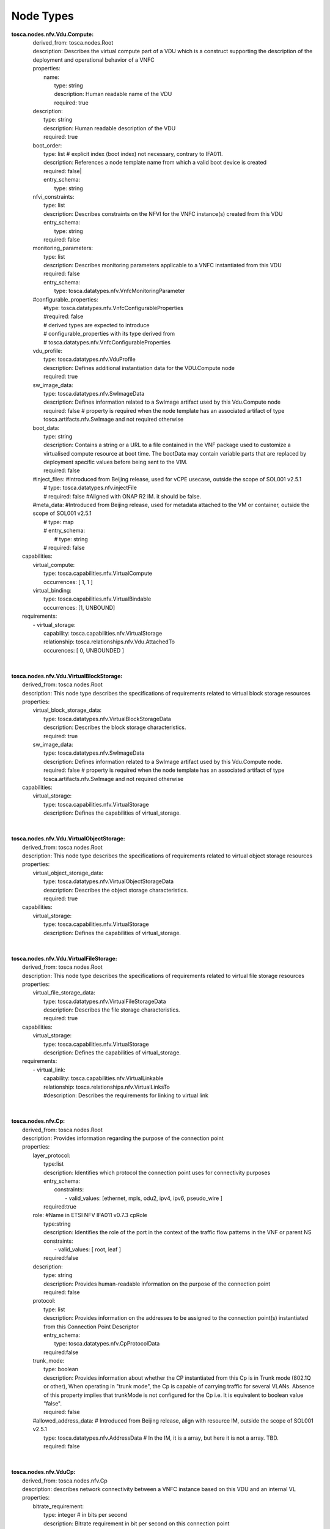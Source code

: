 .. Copyright 2019 (China Mobile)
.. This file is licensed under the CREATIVE COMMONS ATTRIBUTION 4.0 INTERNATIONAL LICENSE
.. Full license text at https://creativecommons.org/licenses/by/4.0/legalcode

Node Types
==========

| **tosca.nodes.nfv.Vdu.Compute:**
|     derived_from: tosca.nodes.Root
|     description:  Describes the virtual compute part of a VDU which is a construct   supporting the description of the deployment and operational behavior of a VNFC 
|     properties:
|       name: 
|         type: string
|         description: Human readable name of the VDU
|         required: true
|     description:
|       type: string
|       description: Human readable description of the VDU 
|       required: true
|     boot_order:
|       type: list # explicit index (boot index) not necessary, contrary to IFA011. 
|       description: References a node template name from which a valid boot device is created 
|       required: false|
|       entry_schema:
|         type: string
|     nfvi_constraints:  
|       type: list
|       description: Describes constraints on the NFVI for the VNFC instance(s) created from this VDU 
|       entry_schema:
|         type: string
|       required: false
|     monitoring_parameters:
|         type: list
|         description: Describes monitoring parameters applicable to a VNFC instantiated from this VDU
|         required: false
|         entry_schema:
|           type: tosca.datatypes.nfv.VnfcMonitoringParameter
|     #configurable_properties: 
|        #type: tosca.datatypes.nfv.VnfcConfigurableProperties
|        #required: false
|        # derived types are expected to introduce
|        # configurable_properties with its type derived from 
|        # tosca.datatypes.nfv.VnfcConfigurableProperties
|     vdu_profile:          
|        type: tosca.datatypes.nfv.VduProfile
|        description: Defines additional instantiation data for the VDU.Compute node 
|        required: true
|     sw_image_data:
|         type: tosca.datatypes.nfv.SwImageData
|         description: Defines information related to a SwImage artifact used by this Vdu.Compute node
|         required: false # property is required when the node template has an associated artifact of type tosca.artifacts.nfv.SwImage and not required otherwise
|     boot_data: 
|       type: string
|       description: Contains a string or a URL to a file contained in the VNF package used to customize a virtualised compute resource at boot time. The bootData may contain variable parts that are replaced by deployment specific values before being sent to the VIM. 
|       required: false
|     #inject_files: #Introduced from Beijing release, used for vCPE usecase, outside the scope of SOL001 v2.5.1
|       #  type: tosca.datatypes.nfv.injectFile
|       # required: false  #Aligned with ONAP R2 IM. it should be false.
|     #meta_data: #Introduced from Beijing release, used for metadata attached to the VM or container, outside the scope of SOL001 v2.5.1
|       # type: map 
|       # entry_schema:
|         # type: string 
|       # required: false 
|   capabilities:
|     virtual_compute: 
|       type: tosca.capabilities.nfv.VirtualCompute
|       occurrences: [ 1, 1 ]
|     virtual_binding: 
|       type: tosca.capabilities.nfv.VirtualBindable
|       occurrences: [1, UNBOUND]
|   requirements:
|     - virtual_storage:
|         capability: tosca.capabilities.nfv.VirtualStorage
|         relationship: tosca.relationships.nfv.Vdu.AttachedTo
|         occurences: [ 0, UNBOUNDED ]
| 
| 
| **tosca.nodes.nfv.Vdu.VirtualBlockStorage:** 
|     derived_from: tosca.nodes.Root
|     description: This node type describes the specifications of requirements related to virtual block storage resources
|     properties:
|       virtual_block_storage_data:
|         type: tosca.datatypes.nfv.VirtualBlockStorageData
|         description: Describes the block storage characteristics.
|         required: true
|       sw_image_data:
|         type: tosca.datatypes.nfv.SwImageData
|         description: Defines information related to a SwImage artifact used by this Vdu.Compute node.
|         required: false # property is required when the node template has an associated artifact of type tosca.artifacts.nfv.SwImage and not required otherwise 
|     capabilities:
|       virtual_storage:
|         type: tosca.capabilities.nfv.VirtualStorage
|         description: Defines the capabilities of virtual_storage.
| 
| 
| **tosca.nodes.nfv.Vdu.VirtualObjectStorage:**
|     derived_from: tosca.nodes.Root
|     description: This node type describes the specifications of requirements related to virtual object storage resources
|     properties:
|       virtual_object_storage_data:
|         type: tosca.datatypes.nfv.VirtualObjectStorageData
|         description: Describes the object  storage characteristics.
|         required: true
|     capabilities:
|       virtual_storage:
|         type: tosca.capabilities.nfv.VirtualStorage
|         description: Defines the capabilities of virtual_storage.
|
|
| **tosca.nodes.nfv.Vdu.VirtualFileStorage:** 
|     derived_from: tosca.nodes.Root
|     description: This node type describes the specifications of requirements related to virtual file storage resources
|     properties:
|       virtual_file_storage_data:
|         type: tosca.datatypes.nfv.VirtualFileStorageData
|         description: Describes the file  storage characteristics.
|         required: true
|     capabilities:
|       virtual_storage:
|         type: tosca.capabilities.nfv.VirtualStorage
|         description: Defines the capabilities of virtual_storage.
|     requirements:
|       - virtual_link:
|           capability: tosca.capabilities.nfv.VirtualLinkable
|           relationship: tosca.relationships.nfv.VirtualLinksTo
|           #description: Describes the requirements for linking to virtual link
|
|
| **tosca.nodes.nfv.Cp:**
|     derived_from: tosca.nodes.Root 
|     description:  Provides information regarding the purpose of the connection point 
|     properties:
|       layer_protocol:
|         type:list
|         description: Identifies which protocol the connection point uses for connectivity purposes 
|         entry_schema:
|           constraints:
|            - valid_values: [ethernet, mpls, odu2, ipv4, ipv6, pseudo_wire ]
|         required:true
|       role: #Name in ETSI NFV IFA011 v0.7.3 cpRole
|         type:string
|         description: Identifies the role of the port in the context of the traffic flow patterns in the VNF or parent NS 
|         constraints:
|           - valid_values: [ root, leaf ]
|         required:false
|       description:
|         type: string
|         description: Provides human-readable information on the purpose of the connection point 
|         required: false
|       protocol:
|         type: list
|         description: Provides information on the addresses to be assigned to the connection point(s) instantiated from this Connection Point Descriptor 
|         entry_schema:
|           type: tosca.datatypes.nfv.CpProtocolData
|         required:false
|       trunk_mode:
|         type: boolean
|         description: Provides information about whether the CP instantiated from this Cp is in Trunk mode (802.1Q or other), When operating in "trunk mode", the Cp is capable of carrying traffic for several VLANs. Absence of this property implies that trunkMode is not configured for the Cp i.e. It is equivalent to boolean value "false". 
|         required: false
|       #allowed_address_data: # Introduced from Beijing release, align with resource IM, outside the scope of SOL001 v2.5.1                        
|         type: tosca.datatypes.nfv.AddressData   # In the IM, it is a array, but here it is not a array. TBD.
|         required: false
| 
| 
| **tosca.nodes.nfv.VduCp:**
|     derived_from: tosca.nodes.nfv.Cp
|     description: describes network connectivity between a VNFC instance based on this VDU and an internal VL 
|     properties:
|       bitrate_requirement:
|         type: integer  # in bits per second
|         description: Bitrate requirement in bit per second on this connection point 
|         required:false
|         constraints:
|           - greater_or_equal: 0
|       virtual_network_interface_requirements: 
|         type: list
|         description: Specifies requirements on a virtual network interface realising the CPs instantiated from this CPD  
|         entry_schema:
|           type: tosca.datatypes.nfv.VirtualNetworkInterfaceRequirements
|         required:false
|       order:      
|         type: integer
|         description: The order of the NIC on the compute instance (e.g.eth2)
|         required: false
|         constraints:
|           - greater_or_equal: 0
|       vnic_type:
|         type: string
|         description: Describes the type of the virtual network interface realizing the CPs instantiated from this CPD
|         required: false
|         constraints:
|           - valid_values: [ normal, virtio, direct-physical ] 
|       #vnic_name: # Introduced from Beijing release, aligned with ONAP resource IM, outside the scope of SOL001 v2.5.1
|       #  type: string
|       #  required:false    
|       requirements:
|           - virtual_link:
|             capability: tosca.capabilities.nfv.VirtualLinkable
|             relationship: tosca.relationships.nfv.VirtualLinksTo
|           - virtual_binding:
|             capability: tosca.capabilities.nfv.VirtualBindable
|             relationship: tosca.relationships.nfv.VirtualBindsTo
|             node: tosca.nodes.nfv.Vdu.Compute
| 
|
| **tosca.nodes.nfv.VnfExtCp:
|     derived_from: tosca.nodes.nfv.Cp
|     description: Describes a logical external connection point, exposed by the VNF enabling connection with an external Virtual Link
|     properties:
|       virtual_network_interface_requirements:
|         type: list
|         description: The actual virtual NIC requirements that is been assigned when instantiating the connection point
|         required: false
|         entry_schema:
|           type: tosca.datatypes.nfv.VirtualNetworkInterfaceRequirements
|     requirements:
|       - external_virtual_link:
|           capability: tosca.capabilities.nfv.VirtualLinkable
|           relationship: tosca.relationships.nfv.VirtualLinksTo
|       - internal_virtual_link: #name in ETSI NFV IFA011 v0.7.3: intVirtualLinkDesc
|           capability: tosca.capabilities.nfv.VirtualLinkable
|           relationship: tosca.relationships.nfv.VirtualLinksTo
| 
| **tosca.nodes.nfv.VnfVirtualLink:**
|     derived_from: tosca.nodes.Root
|     description: Describes the information about an internal VNF VL 
|     properties:
|       connectivity_type:
|         type: tosca.datatypes.nfv.ConnectivityType
|         description: Specifies the protocol exposed by the VL and the flow pattern supported by the VL 
|         required: true
|       description:
|         type: string
|         description: Provides human-readable information on the purpose of the VL 
|         required: false
|       test_access:
|         type: list
|         description: Test access facilities available on the VL 
|         entry_schema:
|           type: string
|         required: false
|       vl_profile:
|         type: tosca.datatypes.nfv.VlProfile
|         description: Defines additional data for the VL 
|         required: true
|       monitoring_parameters:
|         type: list
|         description: Describes monitoring parameters applicable to the VL
|         required: false
|         entry_schema:
|           type: tosca.datatypes.nfv.VirtualLinkMonitoringParameter
|     capabilities:
|       virtual_linkable:
|         type: tosca.capabilities.nfv.VirtualLinkable
| 
| 
| **tosca.nodes.nfv.VNF:**
|     derived_from: tosca.nodes.Root
|     description: The generic abstract type from which all VNF specific abstract node types shall be derived to form, together with other node types, the TOSCA service template(s) representing the VNFD
|     properties: 
|       descriptor_id: # instead of vnfd_id
|         type: string # GUID
|         description: Globally unique identifier of the VNFD
|         required: true
|       descriptor_version: # instead of vnfd_version
|         type: string
|         description: Identifies the version of the VNFD
|         required: true
|       provider: # instead of vnf_provider
|         type: string
|         description: Provider of the VNF and of the VNFD
|         required: true
|       product_name: # instead of vnf_product_name
|         type: string
|         description: Human readable name for the VNF Product
|         required: true
|       software_version: # instead of vnf_software_version
|         type: string
|         description: Software version of the VNF
|         required: true
|       product_info_name: # instead of vnf_product_info_name
|         type: string
|         description: Human readable name for the VNF Product 
|         required: false
|       product_info_description: # instead of vnf_product_info_description
|         type: string
|         description: Human readable description of the VNF Product
|         required: false
|       vnfm_info:
|         type: list
|         description: Identifies VNFM(s) compatible with the VNF
|         entry_schema:
|           type: string
|         required: true
|       localization_languages:
|         type: list
|         description: Information about localization languages of the VNF
|         entry_schema:
|           type: string#IETF RFC 5646 string
|         required: false
|       default_localization_language:
|         type: string #IETF RFC 5646 string
|         description: Default localization language that is instantiated if no information about selected localization language is available 
|         required: false
|       #configurable_properties:
|         #type: tosca.datatypes.nfv.VnfConfigurableProperties
|         #description: Describes the configurable properties of the VNF
|         #required: false
|         # derived types are expected to introduce configurable_properties 
|         # with its type derived from
|         # tosca.datatypes.nfv.VnfConfigurableProperties 
|       #modifiable_attributes:
|         #type: tosca.datatypes.nfv.VnfInfoModifiableAttributes
|         #description: Describes the modifiable attributes of the VNF|       
|         #required: false  
|         # derived types are expected to introduce modifiable_attributes
|         # with its type derived from
|         # tosca.datatypes.nfv.VnfInfoModifiableAttributes
|       lcm_operations_configuration:
|         type: tosca.datatypes.nfv.VnfLcmOperationsConfiguration
|         description: Describes the configuration parameters for the VNF LCM operations
|         required: false
|       monitoring_parameters:
|         type: list
|         entry_schema:
|           type: tosca.datatypes.nfv.VnfMonitoringParameter
|         description: Describes monitoring parameters applicable to the VNF.
|         required: false  
|       flavour_id:
|         type: string
|         description: Identifier of the Deployment Flavour within the VNFD
|         required: true  
|       flavour_description:
|         type: string
|         description: Human readable description of the DF
|         required: true
|       #vnf_profile:
|         #  type: tosca.datatypes.nfv.VnfProfile
|         #  description: Describes a profile for instantiating VNFs of a particular NS DF according to a specific VNFD and VNF DF
|         #  required: false   
|     requirements:
|       - virtual_link:
|           capability: tosca.capabilities.nfv.VirtualLinkable
|           relationship: tosca.relationships.nfv.VirtualLinksTo
|           occurrences: [ 0, 1 ]
|   # Additional requirements shall be defined in the VNF specific node type (deriving from tosca.nodes.nfv.VNF) corresponding to NS virtual links that need to connect to VnfExtCps 
|     interfaces:
|       Vnflcm:
|         type: tosca.interfaces.nfv.Vnflcm
| 
